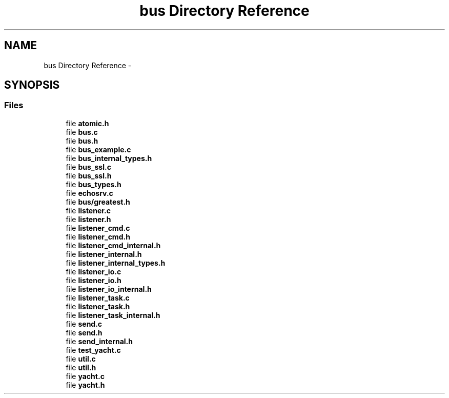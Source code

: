 .TH "bus Directory Reference" 3 "Tue Mar 3 2015" "Version v0.12.0-beta" "kinetic-c" \" -*- nroff -*-
.ad l
.nh
.SH NAME
bus Directory Reference \- 
.SH SYNOPSIS
.br
.PP
.SS "Files"

.in +1c
.ti -1c
.RI "file \fBatomic\&.h\fP"
.br
.ti -1c
.RI "file \fBbus\&.c\fP"
.br
.ti -1c
.RI "file \fBbus\&.h\fP"
.br
.ti -1c
.RI "file \fBbus_example\&.c\fP"
.br
.ti -1c
.RI "file \fBbus_internal_types\&.h\fP"
.br
.ti -1c
.RI "file \fBbus_ssl\&.c\fP"
.br
.ti -1c
.RI "file \fBbus_ssl\&.h\fP"
.br
.ti -1c
.RI "file \fBbus_types\&.h\fP"
.br
.ti -1c
.RI "file \fBechosrv\&.c\fP"
.br
.ti -1c
.RI "file \fBbus/greatest\&.h\fP"
.br
.ti -1c
.RI "file \fBlistener\&.c\fP"
.br
.ti -1c
.RI "file \fBlistener\&.h\fP"
.br
.ti -1c
.RI "file \fBlistener_cmd\&.c\fP"
.br
.ti -1c
.RI "file \fBlistener_cmd\&.h\fP"
.br
.ti -1c
.RI "file \fBlistener_cmd_internal\&.h\fP"
.br
.ti -1c
.RI "file \fBlistener_internal\&.h\fP"
.br
.ti -1c
.RI "file \fBlistener_internal_types\&.h\fP"
.br
.ti -1c
.RI "file \fBlistener_io\&.c\fP"
.br
.ti -1c
.RI "file \fBlistener_io\&.h\fP"
.br
.ti -1c
.RI "file \fBlistener_io_internal\&.h\fP"
.br
.ti -1c
.RI "file \fBlistener_task\&.c\fP"
.br
.ti -1c
.RI "file \fBlistener_task\&.h\fP"
.br
.ti -1c
.RI "file \fBlistener_task_internal\&.h\fP"
.br
.ti -1c
.RI "file \fBsend\&.c\fP"
.br
.ti -1c
.RI "file \fBsend\&.h\fP"
.br
.ti -1c
.RI "file \fBsend_internal\&.h\fP"
.br
.ti -1c
.RI "file \fBtest_yacht\&.c\fP"
.br
.ti -1c
.RI "file \fButil\&.c\fP"
.br
.ti -1c
.RI "file \fButil\&.h\fP"
.br
.ti -1c
.RI "file \fByacht\&.c\fP"
.br
.ti -1c
.RI "file \fByacht\&.h\fP"
.br
.in -1c
